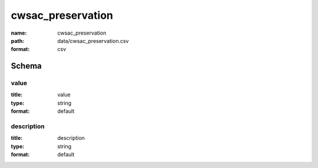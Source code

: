 cwsac_preservation
================================================================================

:name: cwsac_preservation
:path: data/cwsac_preservation.csv
:format: csv




Schema
-------





value
++++++++++++++++++++++++++++++++++++++++++++++++++++++++++++++++++++++++++++++++++++++++++

:title: value
:type: string
:format: default 



       

description
++++++++++++++++++++++++++++++++++++++++++++++++++++++++++++++++++++++++++++++++++++++++++

:title: description
:type: string
:format: default 



       

